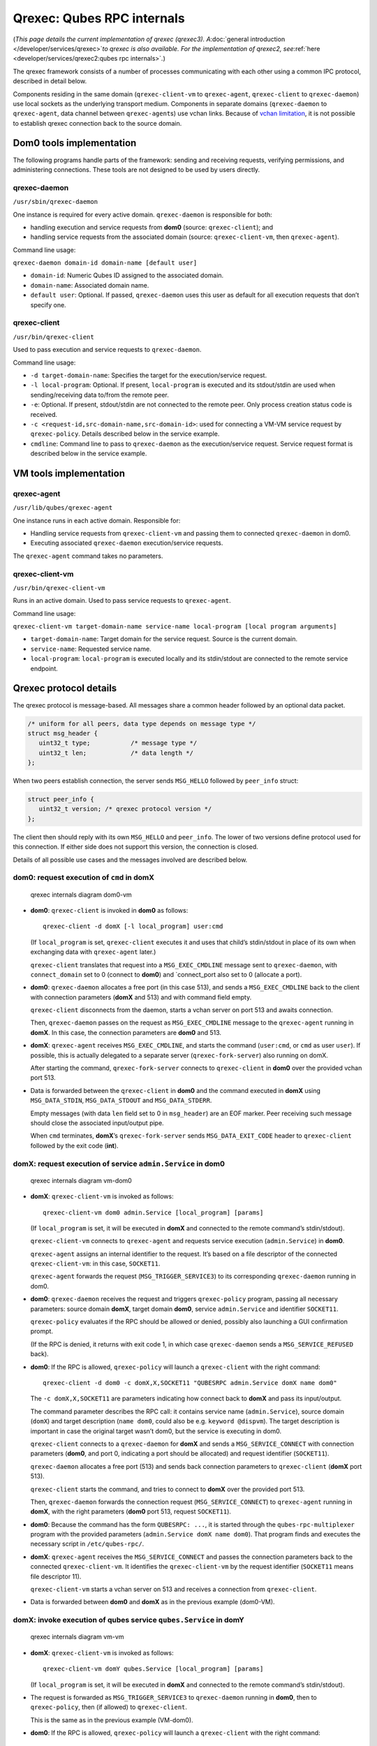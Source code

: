 ===========================
Qrexec: Qubes RPC internals
===========================

(*This page details the current implementation of qrexec (qrexec3).
A*\ :doc:`general introduction </developer/services/qrexec>`\ *to qrexec is also
available. For the implementation of qrexec2,
see*\ :ref:`here <developer/services/qrexec2:qubes rpc internals>`\ *.*)

The qrexec framework consists of a number of processes communicating
with each other using a common IPC protocol, described in detail below.

Components residing in the same domain (``qrexec-client-vm`` to
``qrexec-agent``, ``qrexec-client`` to ``qrexec-daemon``) use local
sockets as the underlying transport medium. Components in separate
domains (``qrexec-daemon`` to ``qrexec-agent``, data channel between
``qrexec-agent``\ s) use vchan links. Because of `vchan limitation <https://github.com/qubesos/qubes-issues/issues/951>`__, it
is not possible to establish qrexec connection back to the source
domain.

Dom0 tools implementation
=========================

The following programs handle parts of the framework: sending and
receiving requests, verifying permissions, and administering
connections. These tools are not designed to be used by users directly.

qrexec-daemon
-------------

``/usr/sbin/qrexec-daemon``

One instance is required for every active domain. ``qrexec-daemon`` is
responsible for both:

-  handling execution and service requests from **dom0** (source:
   ``qrexec-client``); and
-  handling service requests from the associated domain (source:
   ``qrexec-client-vm``, then ``qrexec-agent``).

Command line usage:

``qrexec-daemon domain-id domain-name [default user]``

-  ``domain-id``: Numeric Qubes ID assigned to the associated domain.
-  ``domain-name``: Associated domain name.
-  ``default user``: Optional. If passed, ``qrexec-daemon`` uses this
   user as default for all execution requests that don’t specify one.

qrexec-client
-------------

``/usr/bin/qrexec-client``

Used to pass execution and service requests to ``qrexec-daemon``.

Command line usage:

-  ``-d target-domain-name``: Specifies the target for the
   execution/service request.
-  ``-l local-program``: Optional. If present, ``local-program`` is
   executed and its stdout/stdin are used when sending/receiving data
   to/from the remote peer.
-  ``-e``: Optional. If present, stdout/stdin are not connected to the
   remote peer. Only process creation status code is received.
-  ``-c <request-id,src-domain-name,src-domain-id>``: used for
   connecting a VM-VM service request by ``qrexec-policy``. Details
   described below in the service example.
-  ``cmdline``: Command line to pass to ``qrexec-daemon`` as the
   execution/service request. Service request format is described below
   in the service example.

VM tools implementation
=======================

qrexec-agent
------------

``/usr/lib/qubes/qrexec-agent``

One instance runs in each active domain. Responsible for:

-  Handling service requests from ``qrexec-client-vm`` and passing them
   to connected ``qrexec-daemon`` in dom0.
-  Executing associated ``qrexec-daemon`` execution/service requests.

The ``qrexec-agent`` command takes no parameters.

qrexec-client-vm
----------------

``/usr/bin/qrexec-client-vm``

Runs in an active domain. Used to pass service requests to
``qrexec-agent``.

Command line usage:

``qrexec-client-vm target-domain-name service-name local-program [local program arguments]``

-  ``target-domain-name``: Target domain for the service request. Source
   is the current domain.
-  ``service-name``: Requested service name.
-  ``local-program``: ``local-program`` is executed locally and its
   stdin/stdout are connected to the remote service endpoint.

Qrexec protocol details
=======================

The qrexec protocol is message-based. All messages share a common header
followed by an optional data packet.

.. code:: c

   /* uniform for all peers, data type depends on message type */
   struct msg_header {
      uint32_t type;           /* message type */
      uint32_t len;            /* data length */
   };

When two peers establish connection, the server sends ``MSG_HELLO``
followed by ``peer_info`` struct:

.. code:: c

   struct peer_info {
      uint32_t version; /* qrexec protocol version */
   };

The client then should reply with its own ``MSG_HELLO`` and
``peer_info``. The lower of two versions define protocol used for this
connection. If either side does not support this version, the connection
is closed.

Details of all possible use cases and the messages involved are
described below.

dom0: request execution of ``cmd`` in domX
------------------------------------------

.. figure:: /attachment/doc/qrexec-dom0-vm.png
   :alt: qrexec internals diagram dom0-vm

   qrexec internals diagram dom0-vm

-  **dom0**: ``qrexec-client`` is invoked in **dom0** as follows:

   ::

      qrexec-client -d domX [-l local_program] user:cmd

   (If ``local_program`` is set, ``qrexec-client`` executes it and uses
   that child’s stdin/stdout in place of its own when exchanging data
   with ``qrexec-agent`` later.)

   ``qrexec-client`` translates that request into a ``MSG_EXEC_CMDLINE``
   message sent to ``qrexec-daemon``, with ``connect_domain`` set to 0
   (connect to **dom0**) and \`connect_port also set to 0 (allocate a
   port).

-  **dom0**: ``qrexec-daemon`` allocates a free port (in this case 513),
   and sends a ``MSG_EXEC_CMDLINE`` back to the client with connection
   parameters (**domX** and 513) and with command field empty.

   ``qrexec-client`` disconnects from the daemon, starts a vchan server
   on port 513 and awaits connection.

   Then, ``qrexec-daemon`` passes on the request as ``MSG_EXEC_CMDLINE``
   message to the ``qrexec-agent`` running in **domX**. In this case,
   the connection parameters are **dom0** and 513.

-  **domX**: ``qrexec-agent`` receives ``MSG_EXEC_CMDLINE``, and starts
   the command (``user:cmd``, or ``cmd`` as user ``user``). If possible,
   this is actually delegated to a separate server
   (``qrexec-fork-server``) also running on domX.

   After starting the command, ``qrexec-fork-server`` connects to
   ``qrexec-client`` in **dom0** over the provided vchan port 513.

-  Data is forwarded between the ``qrexec-client`` in **dom0** and the
   command executed in **domX** using ``MSG_DATA_STDIN``,
   ``MSG_DATA_STDOUT`` and ``MSG_DATA_STDERR``.

   Empty messages (with data ``len`` field set to 0 in ``msg_header``)
   are an EOF marker. Peer receiving such message should close the
   associated input/output pipe.

   When ``cmd`` terminates, **domX**\ ’s ``qrexec-fork-server`` sends
   ``MSG_DATA_EXIT_CODE`` header to ``qrexec-client`` followed by the
   exit code (**int**).

domX: request execution of service ``admin.Service`` in dom0
------------------------------------------------------------

.. figure:: /attachment/doc/qrexec-vm-dom0.png
   :alt: qrexec internals diagram vm-dom0

   qrexec internals diagram vm-dom0

-  **domX**: ``qrexec-client-vm`` is invoked as follows:

   ::

      qrexec-client-vm dom0 admin.Service [local_program] [params]

   (If ``local_program`` is set, it will be executed in **domX** and
   connected to the remote command’s stdin/stdout).

   ``qrexec-client-vm`` connects to ``qrexec-agent`` and requests
   service execution (``admin.Service``) in **dom0**.

   ``qrexec-agent`` assigns an internal identifier to the request. It’s
   based on a file descriptor of the connected ``qrexec-client-vm``: in
   this case, ``SOCKET11``.

   ``qrexec-agent`` forwards the request (``MSG_TRIGGER_SERVICE3``) to
   its corresponding ``qrexec-daemon`` running in dom0.

-  **dom0**: ``qrexec-daemon`` receives the request and triggers
   ``qrexec-policy`` program, passing all necessary parameters: source
   domain **domX**, target domain **dom0**, service ``admin.Service``
   and identifier ``SOCKET11``.

   ``qrexec-policy`` evaluates if the RPC should be allowed or denied,
   possibly also launching a GUI confirmation prompt.

   (If the RPC is denied, it returns with exit code 1, in which case
   ``qrexec-daemon`` sends a ``MSG_SERVICE_REFUSED`` back).

-  **dom0**: If the RPC is allowed, ``qrexec-policy`` will launch a
   ``qrexec-client`` with the right command:

   ::

      qrexec-client -d dom0 -c domX,X,SOCKET11 "QUBESRPC admin.Service domX name dom0"

   The ``-c domX,X,SOCKET11`` are parameters indicating how connect back
   to **domX** and pass its input/output.

   The command parameter describes the RPC call: it contains service
   name (``admin.Service``), source domain (``domX``) and target
   description (``name dom0``, could also be e.g. ``keyword @dispvm``).
   The target description is important in case the original target
   wasn’t dom0, but the service is executing in dom0.

   ``qrexec-client`` connects to a ``qrexec-daemon`` for **domX** and
   sends a ``MSG_SERVICE_CONNECT`` with connection parameters (**dom0**,
   and port 0, indicating a port should be allocated) and request
   identifier (``SOCKET11``).

   ``qrexec-daemon`` allocates a free port (513) and sends back
   connection parameters to ``qrexec-client`` (**domX** port 513).

   ``qrexec-client`` starts the command, and tries to connect to
   **domX** over the provided port 513.

   Then, ``qrexec-daemon`` forwards the connection request
   (``MSG_SERVICE_CONNECT``) to ``qrexec-agent`` running in **domX**,
   with the right parameters (**dom0** port 513, request ``SOCKET11``).

-  **dom0**: Because the command has the form ``QUBESRPC: ...``, it is
   started through the ``qubes-rpc-multiplexer`` program with the
   provided parameters (``admin.Service domX name dom0``). That program
   finds and executes the necessary script in ``/etc/qubes-rpc/``.

-  **domX**: ``qrexec-agent`` receives the ``MSG_SERVICE_CONNECT`` and
   passes the connection parameters back to the connected
   ``qrexec-client-vm``. It identifies the ``qrexec-client-vm`` by the
   request identifier (``SOCKET11`` means file descriptor 11).

   ``qrexec-client-vm`` starts a vchan server on 513 and receives a
   connection from ``qrexec-client``.

-  Data is forwarded between **dom0** and **domX** as in the previous
   example (dom0-VM).

domX: invoke execution of qubes service ``qubes.Service`` in domY
-----------------------------------------------------------------

.. figure:: /attachment/doc/qrexec-vm-vm.png
   :alt: qrexec internals diagram vm-vm

   qrexec internals diagram vm-vm

-  **domX**: ``qrexec-client-vm`` is invoked as follows:

   ::

      qrexec-client-vm domY qubes.Service [local_program] [params]

   (If ``local_program`` is set, it will be executed in **domX** and
   connected to the remote command’s stdin/stdout).

-  The request is forwarded as ``MSG_TRIGGER_SERVICE3`` to
   ``qrexec-daemon`` running in **dom0**, then to ``qrexec-policy``,
   then (if allowed) to ``qrexec-client``.

   This is the same as in the previous example (VM-dom0).

-  **dom0**: If the RPC is allowed, ``qrexec-policy`` will launch a
   ``qrexec-client`` with the right command:

   ::

      qrexec-client -d domY -c domX,X,SOCKET11 user:cmd "DEFAULT:QUBESRPC qubes.Service domX"

   The ``-c domX,X,SOCKET11`` are parameters indicating how connect back
   to **domX** and pass its input/output.

   The command parameter describes the service call: it contains the
   username (or ``DEFAULT``), service name (``qubes.Service``) and
   source domain (``domX``).

   ``qrexec-client`` will then send a ``MSG_EXEC_CMDLINE`` message to
   ``qrexec-daemon`` for **domY**. The message will be with port number
   0, requesting port allocation.

   ``qrexec-daemon`` for **domY** will allocate a port (513) and send it
   back. It will also send a ``MSG_EXEC_CMDLINE`` to its corresponding
   agent. (It will also translate ``DEFAULT`` to the configured default
   username).

   Then, ``qrexec-client`` will also send ``MSG_SERVICE_CONNECT``
   message to **domX**\ ’s agent, indicating that it should connect to
   **domY** over port 513.

   Having notified both domains about a connection, ``qrexec-client``
   now exits.

-  **domX**: ``qrexec-agent`` receives a ``MSG_SERVICE_CONNECT`` with
   connection parameters (**domY** port 513) and request identifier
   (``SOCKET11``). It sends the connection parameters back to the right
   ``qrexec-client-vm``.

   ``qrexec-client-vm`` starts a vchan server on port 513. note that
   this is different than in the other examples: ``MSG_SERVICE_CONNECT``
   means you should start a server, ``MSG_EXEC_CMDLINE`` means you
   should start a client.

-  **domY**: ``qrexec-agent`` receives a ``MSG_EXEC_CMDLINE`` with the
   command to execute (``user:QUBESRPC...``) and connection parameters
   (**domX** port 513).

   It forwards the request to ``qrexec-fork-server``, which handles the
   command and connects to **domX** over the provided port.

   Because the command is of the form ``QUBESRPC ...``,
   ``qrexec-fork-server`` starts it using ``qubes-rpc-multiplexer``
   program, which finds and executes the necessary script in
   ``/etc/qubes-rpc/``.

-  After that, the data is passed between **domX** and **domY** as in
   the previous examples (dom0-VM, VM-dom0).

``qrexec-policy`` implementation
================================

``qrexec-policy`` is a mechanism for evaluating whether an RPC call
should be allowed. For introduction, see :ref:`Qubes RPC administration <developer/services/qrexec:qubes rpc administration>`.

``qrexec-policy-daemon``
------------------------

This is a service running in dom0. It is called by ``qrexec-daemon`` and
is responsible for evaluating the request and possibly launching an
action.

The daemon listens on a socket (``/var/run/qubes/policy.sock``). It accepts requests in the format described in `qrexec-policy-daemon.rst <https://github.com/QubesOS/qubes-core-qrexec/blob/master/doc/qrexec-policy-daemon.rst>`__
and replies with ``result=allow/deny``.

A standalone version is called ``qrexec-policy-exec`` and is available
as a fallback.

``qrexec-policy-agent``
-----------------------

This is a service running in the GuiVM. It is called by
``qrexec-policy-daemon`` in order to display prompts and notifications
to the user.

It is a :doc:`socket-based Qubes RPC service </developer/services/qrexec-socket-services>`. Requests are in JSON format,
and response is simple ASCII.

There are two endpoints:

-  ``policy.Ask`` - ask the user about whether to execute a given action
-  ``policy.Notify - notify the user about about an action.  See `qrexec-policy-agent.rst <https://github.com/QubesOS/qubes-core-qrexec/blob/master/Documentation/qrexec-policy-agent.rst>`__
for protocol details.

